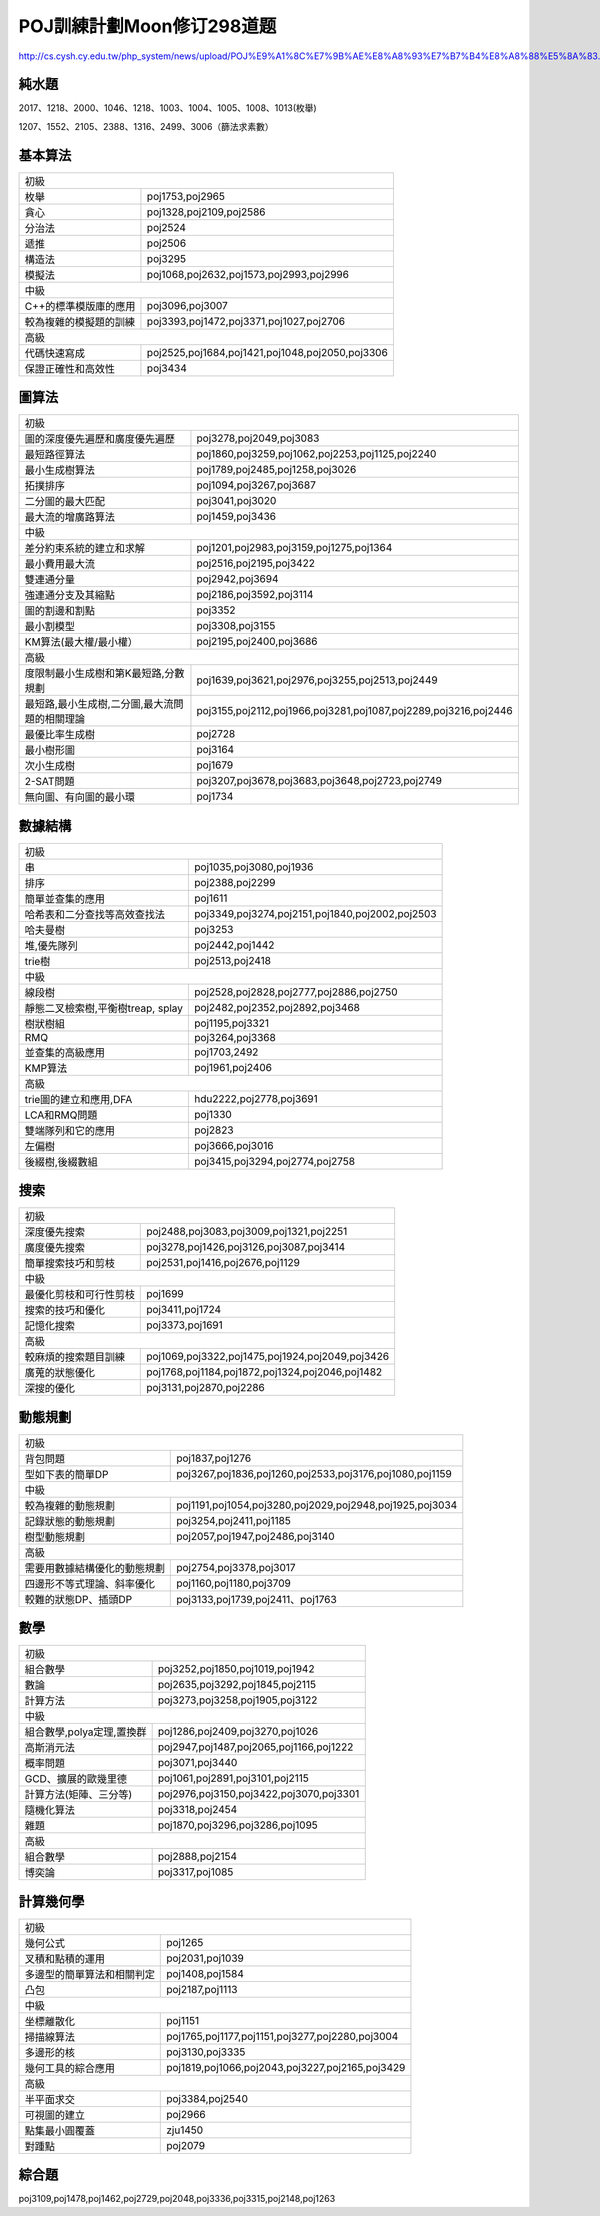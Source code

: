 ==========================
POJ訓練計劃Moon修订298道题
==========================

http://cs.cysh.cy.edu.tw/php_system/news/upload/POJ%E9%A1%8C%E7%9B%AE%E8%A8%93%E7%B7%B4%E8%A8%88%E5%8A%83.doc


純水題
------

2017、1218、2000、1046、1218、1003、1004、1005、1008、1013(枚舉)

1207、1552、2105、2388、1316、2499、3006（篩法求素數）


基本算法
--------

======================= ===============================================
初級
-----------------------------------------------------------------------
枚舉                    poj1753,poj2965
貪心                    poj1328,poj2109,poj2586
分治法                  poj2524
遞推                    poj2506
構造法                  poj3295
模擬法                  poj1068,poj2632,poj1573,poj2993,poj2996
----------------------- -----------------------------------------------
中級
-----------------------------------------------------------------------
C++的標準模版庫的應用   poj3096,poj3007
較為複雜的模擬題的訓練  poj3393,poj1472,poj3371,poj1027,poj2706
----------------------- -----------------------------------------------
高級
-----------------------------------------------------------------------
代碼快速寫成            poj2525,poj1684,poj1421,poj1048,poj2050,poj3306
保證正確性和高效性      poj3434
======================= ===============================================

圖算法
------

=============================================== =================================================================
初級
-----------------------------------------------------------------------------------------------------------------
圖的深度優先遍歷和廣度優先遍歷                  poj3278,poj2049,poj3083
最短路徑算法                                    poj1860,poj3259,poj1062,poj2253,poj1125,poj2240
最小生成樹算法                                  poj1789,poj2485,poj1258,poj3026
拓撲排序                                        poj1094,poj3267,poj3687
二分圖的最大匹配                                poj3041,poj3020
最大流的增廣路算法                              poj1459,poj3436
----------------------------------------------- -----------------------------------------------------------------
中級
-----------------------------------------------------------------------------------------------------------------
差分約束系統的建立和求解                        poj1201,poj2983,poj3159,poj1275,poj1364
最小費用最大流                                  poj2516,poj2195,poj3422
雙連通分量                                      poj2942,poj3694
強連通分支及其縮點                              poj2186,poj3592,poj3114
圖的割邊和割點                                  poj3352
最小割模型                                      poj3308,poj3155
KM算法(最大權/最小權）                          poj2195,poj2400,poj3686
----------------------------------------------- -----------------------------------------------------------------
高級
-----------------------------------------------------------------------------------------------------------------
度限制最小生成樹和第K最短路,分數規劃            poj1639,poj3621,poj2976,poj3255,poj2513,poj2449
最短路,最小生成樹,二分圖,最大流問題的相關理論   poj3155,poj2112,poj1966,poj3281,poj1087,poj2289,poj3216,poj2446
最優比率生成樹                                  poj2728
最小樹形圖                                      poj3164
次小生成樹                                      poj1679
2-SAT問題                                       poj3207,poj3678,poj3683,poj3648,poj2723,poj2749
無向圖、有向圖的最小環                          poj1734
=============================================== =================================================================


數據結構
--------


=================================== ===============================================
初級
-----------------------------------------------------------------------------------
串                                  poj1035,poj3080,poj1936
排序                                poj2388,poj2299
簡單並查集的應用                    poj1611
哈希表和二分查找等高效查找法        poj3349,poj3274,poj2151,poj1840,poj2002,poj2503
哈夫曼樹                            poj3253
堆,優先隊列                         poj2442,poj1442
trie樹                              poj2513,poj2418
----------------------------------- -----------------------------------------------
中級
-----------------------------------------------------------------------------------
線段樹                              poj2528,poj2828,poj2777,poj2886,poj2750
靜態二叉檢索樹,平衡樹treap, splay   poj2482,poj2352,poj2892,poj3468
樹狀樹組                            poj1195,poj3321
RMQ                                 poj3264,poj3368
並查集的高級應用                    poj1703,2492
KMP算法                             poj1961,poj2406
----------------------------------- -----------------------------------------------
高級
-----------------------------------------------------------------------------------
trie圖的建立和應用,DFA              hdu2222,poj2778,poj3691
LCA和RMQ問題                        poj1330
雙端隊列和它的應用                  poj2823
左偏樹                              poj3666,poj3016
後綴樹,後綴數組                     poj3415,poj3294,poj2774,poj2758
=================================== ===============================================


搜索
----

======================= =================================================
初級
-------------------------------------------------------------------------
深度優先搜索            poj2488,poj3083,poj3009,poj1321,poj2251
廣度優先搜索            poj3278,poj1426,poj3126,poj3087,poj3414
簡單搜索技巧和剪枝      poj2531,poj1416,poj2676,poj1129
----------------------- -------------------------------------------------
中級
-------------------------------------------------------------------------
最優化剪枝和可行性剪枝  poj1699
搜索的技巧和優化        poj3411,poj1724
記憶化搜索              poj3373,poj1691
----------------------- -------------------------------------------------
高級
-------------------------------------------------------------------------
較麻煩的搜索題目訓練    poj1069,poj3322,poj1475,poj1924,poj2049,poj3426
廣蒐的狀態優化          poj1768,poj1184,poj1872,poj1324,poj2046,poj1482
深搜的優化              poj3131,poj2870,poj2286
======================= =================================================


動態規劃
--------

============================= =========================================================
初級
---------------------------------------------------------------------------------------
背包問題                      poj1837,poj1276
型如下表的簡單DP              poj3267,poj1836,poj1260,poj2533,poj3176,poj1080,poj1159
----------------------------- ---------------------------------------------------------
中級
---------------------------------------------------------------------------------------
較為複雜的動態規劃            poj1191,poj1054,poj3280,poj2029,poj2948,poj1925,poj3034
記錄狀態的動態規劃            poj3254,poj2411,poj1185
樹型動態規劃                  poj2057,poj1947,poj2486,poj3140
----------------------------- ---------------------------------------------------------
高級
---------------------------------------------------------------------------------------
需要用數據結構優化的動態規劃  poj2754​​,poj3378,poj3017
四邊形不等式理論、斜率優化    poj1160,poj1180,poj3709
較難的狀態DP、插頭DP          poj3133,poj1739,poj2411、poj1763
============================= =========================================================


數學
----

========================== ===============================================
初級
--------------------------------------------------------------------------
組合數學                   poj3252,poj1850,poj1019,poj1942
數論                       poj2635,poj3292,poj1845,poj2115
計算方法                   poj3273,poj3258,poj1905,poj3122
-------------------------- -----------------------------------------------
中級
--------------------------------------------------------------------------
組合數學,polya定理,置換群  poj1286,poj2409,poj3270,poj1026
高斯消元法                 poj2947,poj1487,poj2065,poj1166,poj1222
概率問題                   poj3071,poj3440
GCD、擴展的歐幾里德        poj1061,poj2891,poj3101,poj2115
計算方法(矩陣、三分等)     poj2976,poj3150,poj3422,poj3070,poj3301
隨機化算法                 poj3318,poj2454
雜題                       poj1870,poj3296,poj3286,poj1095
-------------------------- -----------------------------------------------
高級
--------------------------------------------------------------------------
組合數學                   poj2888,poj2154
博奕論                     poj3317,poj1085
========================== ===============================================


計算幾何學
----------


=========================== ===============================================
初級
---------------------------------------------------------------------------
幾何公式                    poj1265
叉積和點積的運用            poj2031,poj1039
多邊型的簡單算法和相關判定  poj1408,poj1584
凸包                        poj2187,poj1113
--------------------------- -----------------------------------------------
中級
---------------------------------------------------------------------------
坐標離散化                  poj1151
掃描線算法                  poj1765,poj1177,poj1151,poj3277,poj2280,poj3004
多邊形的核                  poj3130,poj3335
幾何工具的綜合應用          poj1819,poj1066,poj2043,poj3227,poj2165,poj3429
--------------------------- -----------------------------------------------
高級
---------------------------------------------------------------------------
半平面求交                  poj3384,poj2540
可視圖的建立                poj2966
點集最小圓覆蓋              zju1450
對踵點                      poj2079
=========================== ===============================================


綜合題
------

poj3109,poj1478,poj1462,poj2729,poj2048,poj3336,poj3315,poj2148,poj1263
